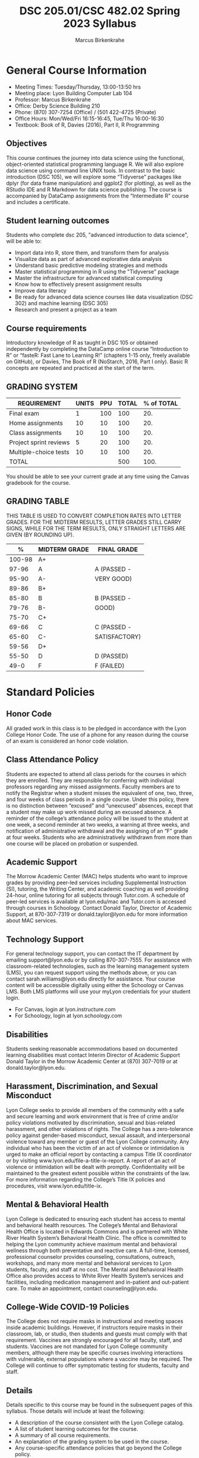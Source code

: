 #+TITLE:DSC 205.01/CSC 482.02 Spring 2023 Syllabus
#+AUTHOR: Marcus Birkenkrahe
#+options: toc:nil
#+startup: overview indent
* General Course Information

- Meeting Times: Tuesday/Thursday, 13:00-13:50 hrs
- Meeting place: Lyon Building Computer Lab 104
- Professor: Marcus Birkenkrahe
- Office: Derby Science Building 210
- Phone: (870) 307-7254 (Office) / (501 422-4725 (Private)
- Office Hours: Mon/Wed/Fri 16:15-16:45, Tue/Thu 16:00-16:30
- Textbook: Book of R, Davies (2016), Part II, R Programming

** Objectives

This course continues the journey into data science using the
functional, object-oriented statistical programming language R. We
will also explore data science using command line UNIX tools. In
contrast to the basic introduction (DSC 105), we will explore some
“Tidyverse” packages like dplyr (for data frame manipulation) and
ggplot2 (for plotting), as well as the RStudio IDE and R Markdown for
data science publishing. The course is accompanied by DataCamp
assignments from the “Intermediate R” course and includes a
certificate.

** Student learning outcomes

Students who complete dsc 205, "advanced introduction to data
science", will be able to:

- Import data into R, store them, and transform them for analysis
- Visualize data as part of advanced explorative data analysis
- Understand basic predictive modeling strategies and methods
- Master statistical programming in R using the "Tidyverse" package
- Master the infrastructure for advanced statistical computing
- Know how to effectively present assignment results
- Improve data literacy
- Be ready for advanced data science courses like data
  visualization (DSC 302) and machine learning (DSC 305)
- Research and present a project as a team

** Course requirements

Introductory knowledge of R as taught in DSC 105 or obtained
independently by completing the DataCamp online course “Introduction
to R” or “fasteR: Fast Lane to Learning R!” (chapters 1-15 only,
freely available on GitHub), or Davies, The Book of R (NoStarch, 2016,
Part I only). Basic R concepts are repeated and practiced at the start
of the term.

** GRADING SYSTEM

| REQUIREMENT            | UNITS | PPU | TOTAL | % of TOTAL |
|------------------------+-------+-----+-------+------------|
| Final exam             |     1 | 100 |   100 |        20. |
| Home assignments       |    10 |  10 |   100 |        20. |
| Class assignments      |    10 |  10 |   100 |        20. |
| Project sprint reviews |     5 |  20 |   100 |        20. |
| Multiple-choice tests  |    10 |  10 |   100 |        20. |
|------------------------+-------+-----+-------+------------|
| TOTAL                  |       |     |   500 |       100. |
|------------------------+-------+-----+-------+------------|
#+TBLFM: @2$4=$2*$3::@2$5=(@2$4/@7$4)*100::@3$4=$2*$3::@3$5=(@3$4/@7$4)*100::@4$4=$2*$3::@4$5=(@4$4/@7$4)*100::@5$4=$2*$3::@5$5=(@5$4/@7$4)*100::@6$5=(@6$4/@7$4)*100::@7$4=vsum(@2..@6)::@7$5=vsum(@2..@6)

You should be able to see your current grade at any time using the
Canvas gradebook for the course.

** GRADING TABLE

THIS TABLE IS USED TO CONVERT COMPLETION RATES INTO LETTER
GRADES. FOR THE MIDTERM RESULTS, LETTER GRADES STILL CARRY SIGNS,
WHILE FOR THE TERM RESULTS, ONLY STRAIGHT LETTERS ARE GIVEN (BY
ROUNDING UP).

|--------+-----------------+---------------|
|    *%* | *MIDTERM GRADE* | *FINAL GRADE* |
|--------+-----------------+---------------|
| 100-98 | A+              |               |
|  97-96 | A               | A (PASSED -   |
|  95-90 | A-              | VERY GOOD)    |
|--------+-----------------+---------------|
|  89-86 | B+              |               |
|  85-80 | B               | B (PASSED -   |
|  79-76 | B-              | GOOD)         |
|--------+-----------------+---------------|
|  75-70 | C+              |               |
|  69-66 | C               | C (PASSED -   |
|  65-60 | C-              | SATISFACTORY) |
|--------+-----------------+---------------|
|  59-56 | D+              |               |
|  55-50 | D               | D (PASSED)    |
|--------+-----------------+---------------|
|   49-0 | F               | F (FAILED)    |
|--------+-----------------+---------------|

* Standard Policies
** Honor Code

All graded work in this class is to be pledged in accordance with the
Lyon College Honor Code. The use of a phone for any reason during the
course of an exam is considered an honor code violation.

** Class Attendance Policy

Students are expected to attend all class periods for the courses in
which they are enrolled. They are responsible for conferring with
individual professors regarding any missed assignments. Faculty
members are to notify the Registrar when a student misses the
equivalent of one, two, three, and four weeks of class periods in a
single course. Under this policy, there is no distinction between
“excused” and “unexcused” absences, except that a student may make up
work missed during an excused absence. A reminder of the college’s
attendance policy will be issued to the student at one week, a second
reminder at two weeks, a warning at three weeks, and notification of
administrative withdrawal and the assigning of an “F” grade at four
weeks. Students who are administratively withdrawn from more than one
course will be placed on probation or suspended.

** Academic Support

The Morrow Academic Center (MAC) helps students who want to improve
grades by providing peer-led services including Supplemental
Instruction (SI), tutoring, the Writing Center, and academic coaching
as well providing 24-hour, online tutoring for all subjects through
Tutor.com. A schedule of peer-led services is available at
lyon.edu/mac and Tutor.com is accessed through courses in
Schoology. Contact Donald Taylor, Director of Academic Support, at
870-307-7319 or donald.taylor@lyon.edu for more information about MAC
services.

** Technology Support

For general technology support, you can contact the IT department by
emailing support@lyon.edu or by calling 870-307-7555. For assistance
with classroom-related technologies, such as the learning management
system (LMS), you can request support using the methods above, or you
can contact sarah.williams@lyon.edu directly for assistance. Your
course content will be accessible digitally using either the Schoology
or Canvas LMS. Both LMS platforms will use your myLyon credentials for
your student login.

- For Canvas, login at lyon.instructure.com
- For Schoology, login at lyon.schoology.com

** Disabilities

Students seeking reasonable accommodations based on documented
learning disabilities must contact Interim Director of Academic
Support Donald Taylor in the Morrow Academic Center at (870) 307-7019
or at donald.taylor@lyon.edu.

** Harassment, Discrimination, and Sexual Misconduct

Lyon College seeks to provide all members of the community with a safe
and secure learning and work environment that is free of crime and/or
policy violations motivated by discrimination, sexual and bias-related
harassment, and other violations of rights. The College has a
zero-tolerance policy against gender-based misconduct, sexual assault,
and interpersonal violence toward any member or guest of the Lyon
College community. Any individual who has been the victim of an act of
violence or intimidation is urged to make an official report by
contacting a campus Title IX coordinator or by visiting
www.lyon.edu/file-a-title-ix-report. A report of an act of violence or
intimidation will be dealt with promptly. Confidentiality will be
maintained to the greatest extent possible within the constraints of
the law. For more information regarding the College’s Title IX
policies and procedures, visit www.lyon.edu/title-ix.

** Mental & Behavioral Health

Lyon College is dedicated to ensuring each student has access to
mental and behavioral health resources. The College’s Mental and
Behavioral Health Office is located in Edwards Commons and is
partnered with White River Health System’s Behavioral Health
Clinic. The office is committed to helping the Lyon community achieve
maximum mental and behavioral wellness through both preventative and
reactive care. A full-time, licensed, professional counselor provides
counseling, consultations, outreach, workshops, and many more mental
and behavioral services to Lyon students, faculty, and staff at no
cost. The Mental and Behavioral Health Office also provides access to
White River Health System’s services and facilities, including
medication management and in-patient and out-patient care. To make an
appointment, contact counseling@lyon.edu.

** College-Wide COVID-19 Policies

The College does not require masks in instructional and meeting spaces
inside academic buildings. However, if instructors require masks in
their classroom, lab, or studio, then students and guests must comply
with that requirement.  Vaccines are strongly encouraged for all
faculty, staff, and students. Vaccines are not mandated for Lyon
College community members, although there may be specific courses
involving interactions with vulnerable, external populations where a
vaccine may be required.  The College will continue to offer
symptomatic testing for students, faculty and staff.

** Details

Details specific to this course may be found in the subsequent pages
of this syllabus. Those details will include at least the following:
- A description of the course consistent with the Lyon College
  catalog.
- A list of student learning outcomes for the course.
- A summary of all course requirements.
- An explanation of the grading system to be used in the course.
- Any course-specific attendance policies that go beyond the College
  policy.
- Details about what constitutes acceptable and unacceptable student
  collaboration on graded work.
- A clear statement about which LMS is being used for the course.

** Learning Management System (LMS)

We will use Canvas in this course.

** Assignments and Honor Code

There will be several assignments during the summer school,
including programming assignments and multiple-choice tests. They
are due at the beginning of the class period on the due date. Once
class begins, the assigment will be considered one day late if it
has not been turned in.  Late programs will not be accepted without
an extension. Extensions will *not* be granted for reasons such as:

- You could not get to a computer
- You could not get a computer to do what you wanted it to do
- The network was down
- The printer was out of paper or toner
- You erased your files, lost your homework, or misplaced your
  flash drive
- You had other coursework or family commitments that interfered
  with your work in this course

Put “Pledged” and a note of any collaboration in the comments of any
program you turn in. Programming assignments are individual efforts,
but you may seek assistance from another student or the course
instructor.  You may not copy someone else’s solution. If you are
having trouble finishing an assignment, it is far better to do your
own work and receive a low score than to go through an honor trial and
suffer the penalties that may be involved.

What is cheating on an assignment? Here are a few examples:

- Having someone else write your assignment, in whole or in part
- Copying an assignment someone else wrote, in whole or in part
- Collaborating with someone else to the extent that your
  submissions are identifiably very similar, in whole or in part
- Turning in a submission with the wrong name on it

What is not cheating?  Here are some examples:
- Talking to someone in general terms about concepts involved in an
  assignment
- Asking someone for help with a specific error message or bug in
  your program
- Getting help with the specifics of language syntax or citation
  style
- Utilizing information given to you by the instructor

Any assistance must be clearly explained in the comments at the
beginning of your submission.  If you have any questions about this,
please ask or review the policies relating to the Honor Code.

Absences on Days of Exams: Test “make-ups” will only be allowed if
arrangements have been made prior to the scheduled time.  If you are
sick the day of the test, please e-mail me or leave a message on my
phone before the scheduled time, and we can make arrangements when
you return.
** Attendance policy

In accordance with college policy, if you miss 4 weeks of class, you
fail the course automatically. Any missed meetings result in an [[https://catalog.lyon.edu/class-attendance]["Early
Alert" report]].

You should take care not to miss consecutive sessions if at all
possible - otherwise you risk losing touch with the class and falling
behind.

* Important Dates

| DATE           | DAY              | DESCRIPTION                                 |
|----------------+------------------+---------------------------------------------|
| 3 January      | Tuesday          | Last day to deposit for '22 spring semester |
| 10 January     | Tuesday          | Classes begin                               |
| 16 January     | Monday           | MLK Day - no classes                        |
| 17 January     | Tuesday          | Last day to add a class                     |
| 24 January     | Tuesday          | Last day to drop without record of course   |
|                |                  | Last day to declare a course pass-fail      |
|                |                  | Deadline for removal of incompletes         |
| 25-28 February | Saturday-Tuesday | Mental-Health break (no classes)            |
| 1 March        | Wednesday        | Mid-term grades available by noon           |
| 8 March        | Wednesday        | Lst day to drop a course with a "W"         |
| 18-26 March    | Saturday-Sunday  | Spring break                                |
| 7-9 April      | Friday-Sunday    | Easter break                                |
| 18 April       | Tuesday          | Honors Convocation                          |
| 4 May          | Wednesday        | Last day of spring classes                  |
| 4-7 May        | Thursday-Sunday  | Final exams for graduating seniors          |
|                |                  | (start 6pm Thu, no exams before 1pm Sun)    |
| 5-10 May       | Thursday-Tuesday | Final exams for non-graduating students     |
|                |                  | (no exams before 1pm on Sunday)             |
| 9 May          | Tuesday          | Senior grades due by noon                   |
| 12 May         | Friday           | Baccalaureate                               |
| 13 May         | Saturday         | Spring commencement                         |
| 17 May         | Wednesday        | All final grades due by noon                |

* Schedule and session content

Lectures and lab sessions are aligned with the content of the 10
DataCamp lessons that need to be completed in the course of the term.

| WEEK | DATE            | DATACAMP ASSIGNMENT                       | TESTS   |
|------+-----------------+-------------------------------------------+---------|
|    1 | Jan 11,13       |                                           |         |
|------+-----------------+-------------------------------------------+---------|
|    2 | Jan 18,20       | Intermediate R: Conditionals/Control Flow | Test 1  |
|------+-----------------+-------------------------------------------+---------|
|    3 | Jan 23,25,27    | Intermediate R: Loops                     | Test 2  |
|------+-----------------+-------------------------------------------+---------|
|    4 | Jan 30, Feb 1,3 | Intermediate R: Functions                 | Test 3  |
|------+-----------------+-------------------------------------------+---------|
|    5 | Feb 6,8,10      | Sprint review 1: literature review        |         |
|------+-----------------+-------------------------------------------+---------|
|    6 | Feb 13,15,17    | Intermediate R: apply family              | Test 4  |
|------+-----------------+-------------------------------------------+---------|
|    7 | Feb 20,22,24    | Intermediate R: Utilities                 | Test 5  |
|------+-----------------+-------------------------------------------+---------|
|    8 | Mar 1,3         | Introduction to Tidyverse: Data Wrangling | Test 6  |
|------+-----------------+-------------------------------------------+---------|
|    9 | Mar 6,8,10      | Sprint review 2: methodology              |         |
|------+-----------------+-------------------------------------------+---------|
|   10 | Mar 13,15,17    | EDA in R: Categorical Data                | Test 7  |
|------+-----------------+-------------------------------------------+---------|
|   11 | Mar 27,19,31    | EDA in R: Numerical Data                  | Test 8  |
|------+-----------------+-------------------------------------------+---------|
|   12 | Apr 3,5         | EDA in R: Numerical Summaries             | Test 9  |
|------+-----------------+-------------------------------------------+---------|
|   13 | Apr 10,12,14    | Sprint review 3: abstract                 |         |
|------+-----------------+-------------------------------------------+---------|
|   14 | Apr 17,19,21    | EDA in R: Case Study Spam Detection       | Test 10 |
|------+-----------------+-------------------------------------------+---------|
|   15 | Apr 24,26,28    | Sprint review 4: final presentation       |         |
|------+-----------------+-------------------------------------------+---------|
|   16 | May 1, 3        |                                           |         |
|------+-----------------+-------------------------------------------+---------|
